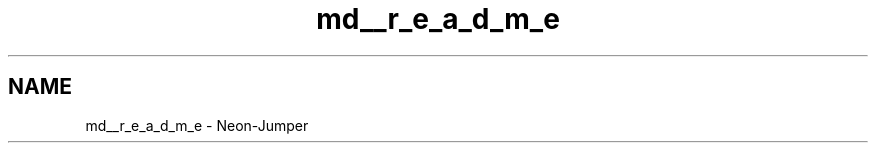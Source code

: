 .TH "md__r_e_a_d_m_e" 3 "Fri Jan 21 2022" "Neon Jumper" \" -*- nroff -*-
.ad l
.nh
.SH NAME
md__r_e_a_d_m_e \- Neon-Jumper 

